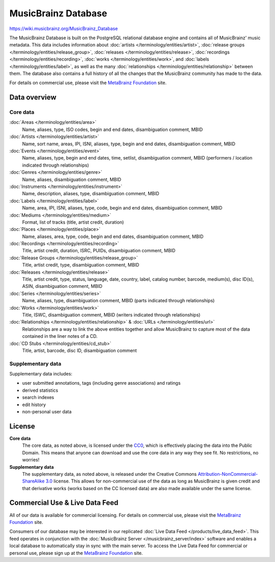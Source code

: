 .. MusicBrainz Documentation Project

MusicBrainz Database
====================

https://wiki.musicbrainz.org/MusicBrainz_Database


The MusicBrainz Database is built on the PostgreSQL relational database engine and contains all of MusicBrainz' music metadata. This data includes information about :doc:`artists </terminology/entities/artist>`, :doc:`release groups </terminology/entities/release_group>`, :doc:`releases </terminology/entities/release>`, :doc:`recordings </terminology/entities/recording>`, :doc:`works </terminology/entities/work>`, and :doc:`labels </terminology/entities/label>`, as well as the many :doc:`relationships </terminology/entities/relationship>` between them. The database also contains a full history of all the changes that the MusicBrainz community has made to the data.

For details on commercial use, please visit the `MetaBrainz Foundation <https://metabrainz.org/supporters/account-type>`_ site.


Data overview
-------------

Core data
+++++++++

:doc:`Areas </terminology/entities/area>`
   Name, aliases, type, ISO codes, begin and end dates, disambiguation comment, MBID

:doc:`Artists </terminology/entities/artist>`
   Name, sort name, areas, IPI, ISNI, aliases, type, begin and end dates, disambiguation comment, MBID

:doc:`Events </terminology/entities/event>`
   Name, aliases, type, begin and end dates, time, setlist, disambiguation comment, MBID (performers / location indicated through relationships)

:doc:`Genres </terminology/entities/genre>`
   Name, aliases, disambiguation comment, MBID

:doc:`Instruments </terminology/entities/instrument>`
   Name, description, aliases, type, disambiguation comment, MBID

:doc:`Labels </terminology/entities/label>`
   Name, area, IPI, ISNI, aliases, type, code, begin and end dates, disambiguation comment, MBID

:doc:`Mediums </terminology/entities/medium>`
   Format, list of tracks (title, artist credit, duration)

:doc:`Places </terminology/entities/place>`
   Name, aliases, area, type, code, begin and end dates, disambiguation comment, MBID

:doc:`Recordings </terminology/entities/recording>`
   Title, artist credit, duration, ISRC, PUIDs, disambiguation comment, MBID

:doc:`Release Groups </terminology/entities/release_group>`
   Title, artist credit, type, disambiguation comment, MBID

:doc:`Releases </terminology/entities/release>`
   Title, artist credit, type, status, language, date, country, label, catalog number, barcode, medium(s), disc ID(s), ASIN, disambiguation comment, MBID

:doc:`Series </terminology/entities/series>`
   Name, aliases, type, disambiguation comment, MBID (parts indicated through relationships)

:doc:`Works </terminology/entities/work>`
   Title, ISWC, disambiguation comment, MBID (writers indicated through relationships)

:doc:`Relationships </terminology/entities/relationship>` & :doc:`URLs </terminology/entities/url>`
   Relationships are a way to link the above entities together and allow MusicBrainz to capture most of the data contained in the liner notes of a CD.

:doc:`CD Stubs </terminology/entities/cd_stub>`
   Title, artist, barcode, disc ID, disambiguation comment

Supplementary data
++++++++++++++++++

Supplementary data includes:

- user submitted annotations, tags (including genre associations) and ratings
- derived statistics
- search indexes
- edit history
- non-personal user data

License
-------

**Core data**
   The core data, as noted above, is licensed under the `CC0 <http://creativecommons.org/publicdomain/zero/1.0/>`_, which is effectively placing the data into the Public Domain. This means that anyone can download and use the core data in any way they see fit. No restrictions, no worries!

**Supplementary data**
   The supplementary data, as noted above, is released under the Creative Commons `Attribution-NonCommercial-ShareAlike 3.0 <http://creativecommons.org/licenses/by-nc-sa/3.0/>`_ license. This allows for non-commercial use of the data as long as MusicBrainz is given credit and that derivative works (works based on the CC licensed data) are also made available under the same license.

Commercial Use & Live Data Feed
-------------------------------

All of our data is available for commercial licensing. For details on commercial use, please visit the `MetaBrainz Foundation <https://metabrainz.org/supporters/account-type>`_ site.

Consumers of our database may be interested in our replicated :doc:`Live Data Feed </products/live_data_feed>`. This feed operates in conjunction with the :doc:`MusicBrainz Server </musicbrainz_server/index>` software and enables a local database to automatically stay in sync with the main server. To access the Live Data Feed for commercial or personal use, please sign up at the `MetaBrainz Foundation <https://metabrainz.org/supporters/account-type>`_ site.
